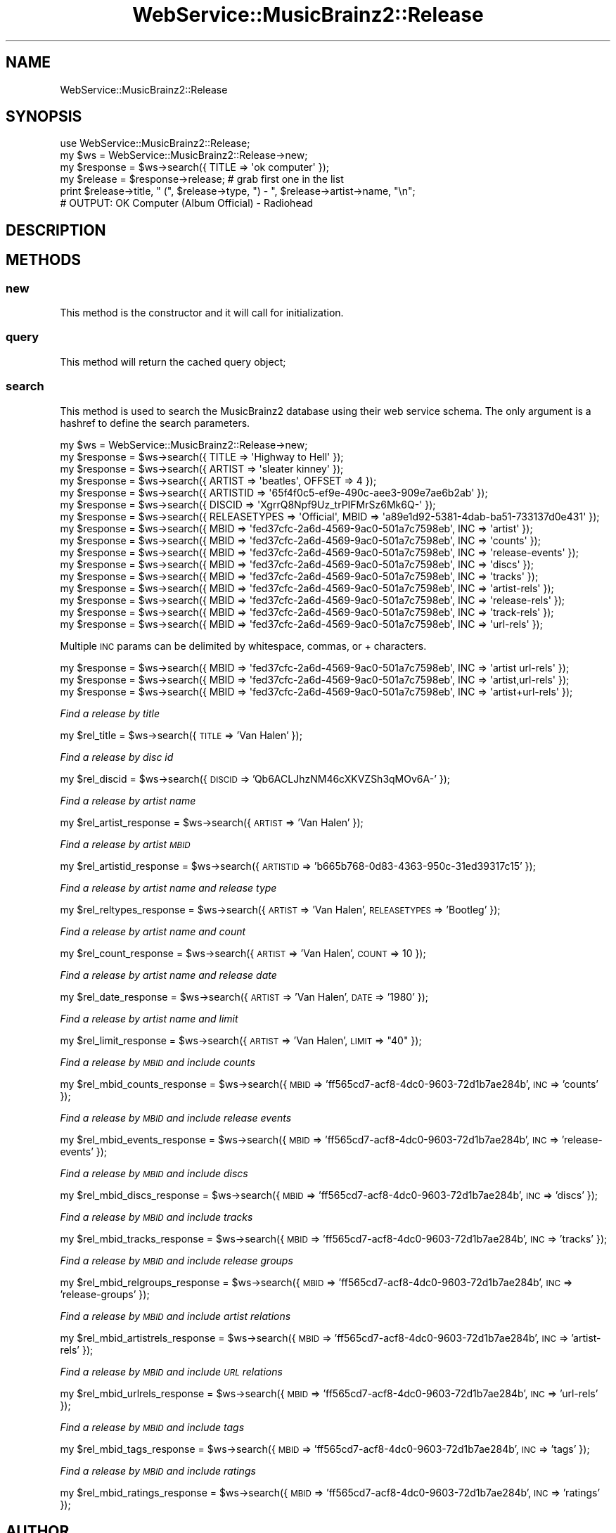 .\" Automatically generated by Pod::Man 2.23 (Pod::Simple 3.23)
.\"
.\" Standard preamble:
.\" ========================================================================
.de Sp \" Vertical space (when we can't use .PP)
.if t .sp .5v
.if n .sp
..
.de Vb \" Begin verbatim text
.ft CW
.nf
.ne \\$1
..
.de Ve \" End verbatim text
.ft R
.fi
..
.\" Set up some character translations and predefined strings.  \*(-- will
.\" give an unbreakable dash, \*(PI will give pi, \*(L" will give a left
.\" double quote, and \*(R" will give a right double quote.  \*(C+ will
.\" give a nicer C++.  Capital omega is used to do unbreakable dashes and
.\" therefore won't be available.  \*(C` and \*(C' expand to `' in nroff,
.\" nothing in troff, for use with C<>.
.tr \(*W-
.ds C+ C\v'-.1v'\h'-1p'\s-2+\h'-1p'+\s0\v'.1v'\h'-1p'
.ie n \{\
.    ds -- \(*W-
.    ds PI pi
.    if (\n(.H=4u)&(1m=24u) .ds -- \(*W\h'-12u'\(*W\h'-12u'-\" diablo 10 pitch
.    if (\n(.H=4u)&(1m=20u) .ds -- \(*W\h'-12u'\(*W\h'-8u'-\"  diablo 12 pitch
.    ds L" ""
.    ds R" ""
.    ds C` ""
.    ds C' ""
'br\}
.el\{\
.    ds -- \|\(em\|
.    ds PI \(*p
.    ds L" ``
.    ds R" ''
'br\}
.\"
.\" Escape single quotes in literal strings from groff's Unicode transform.
.ie \n(.g .ds Aq \(aq
.el       .ds Aq '
.\"
.\" If the F register is turned on, we'll generate index entries on stderr for
.\" titles (.TH), headers (.SH), subsections (.SS), items (.Ip), and index
.\" entries marked with X<> in POD.  Of course, you'll have to process the
.\" output yourself in some meaningful fashion.
.ie \nF \{\
.    de IX
.    tm Index:\\$1\t\\n%\t"\\$2"
..
.    nr % 0
.    rr F
.\}
.el \{\
.    de IX
..
.\}
.\"
.\" Accent mark definitions (@(#)ms.acc 1.5 88/02/08 SMI; from UCB 4.2).
.\" Fear.  Run.  Save yourself.  No user-serviceable parts.
.    \" fudge factors for nroff and troff
.if n \{\
.    ds #H 0
.    ds #V .8m
.    ds #F .3m
.    ds #[ \f1
.    ds #] \fP
.\}
.if t \{\
.    ds #H ((1u-(\\\\n(.fu%2u))*.13m)
.    ds #V .6m
.    ds #F 0
.    ds #[ \&
.    ds #] \&
.\}
.    \" simple accents for nroff and troff
.if n \{\
.    ds ' \&
.    ds ` \&
.    ds ^ \&
.    ds , \&
.    ds ~ ~
.    ds /
.\}
.if t \{\
.    ds ' \\k:\h'-(\\n(.wu*8/10-\*(#H)'\'\h"|\\n:u"
.    ds ` \\k:\h'-(\\n(.wu*8/10-\*(#H)'\`\h'|\\n:u'
.    ds ^ \\k:\h'-(\\n(.wu*10/11-\*(#H)'^\h'|\\n:u'
.    ds , \\k:\h'-(\\n(.wu*8/10)',\h'|\\n:u'
.    ds ~ \\k:\h'-(\\n(.wu-\*(#H-.1m)'~\h'|\\n:u'
.    ds / \\k:\h'-(\\n(.wu*8/10-\*(#H)'\z\(sl\h'|\\n:u'
.\}
.    \" troff and (daisy-wheel) nroff accents
.ds : \\k:\h'-(\\n(.wu*8/10-\*(#H+.1m+\*(#F)'\v'-\*(#V'\z.\h'.2m+\*(#F'.\h'|\\n:u'\v'\*(#V'
.ds 8 \h'\*(#H'\(*b\h'-\*(#H'
.ds o \\k:\h'-(\\n(.wu+\w'\(de'u-\*(#H)/2u'\v'-.3n'\*(#[\z\(de\v'.3n'\h'|\\n:u'\*(#]
.ds d- \h'\*(#H'\(pd\h'-\w'~'u'\v'-.25m'\f2\(hy\fP\v'.25m'\h'-\*(#H'
.ds D- D\\k:\h'-\w'D'u'\v'-.11m'\z\(hy\v'.11m'\h'|\\n:u'
.ds th \*(#[\v'.3m'\s+1I\s-1\v'-.3m'\h'-(\w'I'u*2/3)'\s-1o\s+1\*(#]
.ds Th \*(#[\s+2I\s-2\h'-\w'I'u*3/5'\v'-.3m'o\v'.3m'\*(#]
.ds ae a\h'-(\w'a'u*4/10)'e
.ds Ae A\h'-(\w'A'u*4/10)'E
.    \" corrections for vroff
.if v .ds ~ \\k:\h'-(\\n(.wu*9/10-\*(#H)'\s-2\u~\d\s+2\h'|\\n:u'
.if v .ds ^ \\k:\h'-(\\n(.wu*10/11-\*(#H)'\v'-.4m'^\v'.4m'\h'|\\n:u'
.    \" for low resolution devices (crt and lpr)
.if \n(.H>23 .if \n(.V>19 \
\{\
.    ds : e
.    ds 8 ss
.    ds o a
.    ds d- d\h'-1'\(ga
.    ds D- D\h'-1'\(hy
.    ds th \o'bp'
.    ds Th \o'LP'
.    ds ae ae
.    ds Ae AE
.\}
.rm #[ #] #H #V #F C
.\" ========================================================================
.\"
.IX Title "WebService::MusicBrainz2::Release 3"
.TH WebService::MusicBrainz2::Release 3 "2013-02-12" "perl v5.16.3" "User Contributed Perl Documentation"
.\" For nroff, turn off justification.  Always turn off hyphenation; it makes
.\" way too many mistakes in technical documents.
.if n .ad l
.nh
.SH "NAME"
WebService::MusicBrainz2::Release
.SH "SYNOPSIS"
.IX Header "SYNOPSIS"
.Vb 1
\&        use WebService::MusicBrainz2::Release;
\&    
\&        my $ws = WebService::MusicBrainz2::Release\->new;
\&    
\&        my $response = $ws\->search({ TITLE => \*(Aqok computer\*(Aq });
\&
\&        my $release = $response\->release; # grab first one in the list
\&
\&        print $release\->title, " (", $release\->type, ") \- ", $release\->artist\->name, "\en";
\&
\&        # OUTPUT: OK Computer (Album Official) \- Radiohead
.Ve
.SH "DESCRIPTION"
.IX Header "DESCRIPTION"
.SH "METHODS"
.IX Header "METHODS"
.SS "new"
.IX Subsection "new"
This method is the constructor and it will call for  initialization.
.SS "query"
.IX Subsection "query"
This method will return the cached query object;
.SS "search"
.IX Subsection "search"
This method is used to search the MusicBrainz2 database using their web service schema.  The only argument is a hashref
to define the search parameters.
.PP
.Vb 1
\&    my $ws = WebService::MusicBrainz2::Release\->new;
\&    
\&    my $response = $ws\->search({ TITLE => \*(AqHighway to Hell\*(Aq });
\&    my $response = $ws\->search({ ARTIST => \*(Aqsleater kinney\*(Aq });
\&    my $response = $ws\->search({ ARTIST => \*(Aqbeatles\*(Aq, OFFSET => 4 });
\&    my $response = $ws\->search({ ARTISTID => \*(Aq65f4f0c5\-ef9e\-490c\-aee3\-909e7ae6b2ab\*(Aq });
\&    my $response = $ws\->search({ DISCID => \*(AqXgrrQ8Npf9Uz_trPIFMrSz6Mk6Q\-\*(Aq });
\&    my $response = $ws\->search({ RELEASETYPES => \*(AqOfficial\*(Aq, MBID => \*(Aqa89e1d92\-5381\-4dab\-ba51\-733137d0e431\*(Aq });
\&    my $response = $ws\->search({ MBID => \*(Aqfed37cfc\-2a6d\-4569\-9ac0\-501a7c7598eb\*(Aq, INC => \*(Aqartist\*(Aq });
\&    my $response = $ws\->search({ MBID => \*(Aqfed37cfc\-2a6d\-4569\-9ac0\-501a7c7598eb\*(Aq, INC => \*(Aqcounts\*(Aq });
\&    my $response = $ws\->search({ MBID => \*(Aqfed37cfc\-2a6d\-4569\-9ac0\-501a7c7598eb\*(Aq, INC => \*(Aqrelease\-events\*(Aq });
\&    my $response = $ws\->search({ MBID => \*(Aqfed37cfc\-2a6d\-4569\-9ac0\-501a7c7598eb\*(Aq, INC => \*(Aqdiscs\*(Aq });
\&    my $response = $ws\->search({ MBID => \*(Aqfed37cfc\-2a6d\-4569\-9ac0\-501a7c7598eb\*(Aq, INC => \*(Aqtracks\*(Aq });
\&    my $response = $ws\->search({ MBID => \*(Aqfed37cfc\-2a6d\-4569\-9ac0\-501a7c7598eb\*(Aq, INC => \*(Aqartist\-rels\*(Aq });
\&    my $response = $ws\->search({ MBID => \*(Aqfed37cfc\-2a6d\-4569\-9ac0\-501a7c7598eb\*(Aq, INC => \*(Aqrelease\-rels\*(Aq });
\&    my $response = $ws\->search({ MBID => \*(Aqfed37cfc\-2a6d\-4569\-9ac0\-501a7c7598eb\*(Aq, INC => \*(Aqtrack\-rels\*(Aq });
\&    my $response = $ws\->search({ MBID => \*(Aqfed37cfc\-2a6d\-4569\-9ac0\-501a7c7598eb\*(Aq, INC => \*(Aqurl\-rels\*(Aq });
.Ve
.PP
Multiple \s-1INC\s0 params can be delimited by whitespace, commas, or + characters.
.PP
.Vb 3
\&    my $response = $ws\->search({ MBID => \*(Aqfed37cfc\-2a6d\-4569\-9ac0\-501a7c7598eb\*(Aq, INC => \*(Aqartist url\-rels\*(Aq });
\&    my $response = $ws\->search({ MBID => \*(Aqfed37cfc\-2a6d\-4569\-9ac0\-501a7c7598eb\*(Aq, INC => \*(Aqartist,url\-rels\*(Aq });
\&    my $response = $ws\->search({ MBID => \*(Aqfed37cfc\-2a6d\-4569\-9ac0\-501a7c7598eb\*(Aq, INC => \*(Aqartist+url\-rels\*(Aq });
.Ve
.PP
\fIFind a release by title\fR
.IX Subsection "Find a release by title"
.PP
my \f(CW$rel_title\fR = \f(CW$ws\fR\->search({ \s-1TITLE\s0 => 'Van Halen' });
.PP
\fIFind a release by disc id\fR
.IX Subsection "Find a release by disc id"
.PP
my \f(CW$rel_discid\fR = \f(CW$ws\fR\->search({ \s-1DISCID\s0 => 'Qb6ACLJhzNM46cXKVZSh3qMOv6A\-' });
.PP
\fIFind a release by artist name\fR
.IX Subsection "Find a release by artist name"
.PP
my \f(CW$rel_artist_response\fR = \f(CW$ws\fR\->search({ \s-1ARTIST\s0 => 'Van Halen' });
.PP
\fIFind a release by artist \s-1MBID\s0\fR
.IX Subsection "Find a release by artist MBID"
.PP
my \f(CW$rel_artistid_response\fR = \f(CW$ws\fR\->search({ \s-1ARTISTID\s0 => 'b665b768\-0d83\-4363\-950c\-31ed39317c15' });
.PP
\fIFind a release by artist name and release type\fR
.IX Subsection "Find a release by artist name and release type"
.PP
my \f(CW$rel_reltypes_response\fR = \f(CW$ws\fR\->search({ \s-1ARTIST\s0 => 'Van Halen', \s-1RELEASETYPES\s0 => 'Bootleg' });
.PP
\fIFind a release by artist name and count\fR
.IX Subsection "Find a release by artist name and count"
.PP
my \f(CW$rel_count_response\fR = \f(CW$ws\fR\->search({ \s-1ARTIST\s0 => 'Van Halen', \s-1COUNT\s0 => 10 });
.PP
\fIFind a release by artist name and release date\fR
.IX Subsection "Find a release by artist name and release date"
.PP
my \f(CW$rel_date_response\fR = \f(CW$ws\fR\->search({ \s-1ARTIST\s0 => 'Van Halen', \s-1DATE\s0 => '1980' });
.PP
\fIFind a release by artist name and limit\fR
.IX Subsection "Find a release by artist name and limit"
.PP
my \f(CW$rel_limit_response\fR = \f(CW$ws\fR\->search({ \s-1ARTIST\s0 => 'Van Halen', \s-1LIMIT\s0 => \*(L"40\*(R" });
.PP
\fIFind a release by \s-1MBID\s0 and include counts\fR
.IX Subsection "Find a release by MBID and include counts"
.PP
my \f(CW$rel_mbid_counts_response\fR = \f(CW$ws\fR\->search({ \s-1MBID\s0 => 'ff565cd7\-acf8\-4dc0\-9603\-72d1b7ae284b', \s-1INC\s0 => 'counts' });
.PP
\fIFind a release by \s-1MBID\s0 and include release events\fR
.IX Subsection "Find a release by MBID and include release events"
.PP
my \f(CW$rel_mbid_events_response\fR = \f(CW$ws\fR\->search({ \s-1MBID\s0 => 'ff565cd7\-acf8\-4dc0\-9603\-72d1b7ae284b', \s-1INC\s0 => 'release\-events' });
.PP
\fIFind a release by \s-1MBID\s0 and include discs\fR
.IX Subsection "Find a release by MBID and include discs"
.PP
my \f(CW$rel_mbid_discs_response\fR = \f(CW$ws\fR\->search({ \s-1MBID\s0 => 'ff565cd7\-acf8\-4dc0\-9603\-72d1b7ae284b', \s-1INC\s0 => 'discs' });
.PP
\fIFind a release by \s-1MBID\s0 and include tracks\fR
.IX Subsection "Find a release by MBID and include tracks"
.PP
my \f(CW$rel_mbid_tracks_response\fR = \f(CW$ws\fR\->search({ \s-1MBID\s0 => 'ff565cd7\-acf8\-4dc0\-9603\-72d1b7ae284b', \s-1INC\s0 => 'tracks' });
.PP
\fIFind a release by \s-1MBID\s0 and include release groups\fR
.IX Subsection "Find a release by MBID and include release groups"
.PP
my \f(CW$rel_mbid_relgroups_response\fR = \f(CW$ws\fR\->search({ \s-1MBID\s0 => 'ff565cd7\-acf8\-4dc0\-9603\-72d1b7ae284b', \s-1INC\s0 => 'release\-groups' });
.PP
\fIFind a release by \s-1MBID\s0 and include artist relations\fR
.IX Subsection "Find a release by MBID and include artist relations"
.PP
my \f(CW$rel_mbid_artistrels_response\fR = \f(CW$ws\fR\->search({ \s-1MBID\s0 => 'ff565cd7\-acf8\-4dc0\-9603\-72d1b7ae284b', \s-1INC\s0 => 'artist\-rels' });
.PP
\fIFind a release by \s-1MBID\s0 and include \s-1URL\s0 relations\fR
.IX Subsection "Find a release by MBID and include URL relations"
.PP
my \f(CW$rel_mbid_urlrels_response\fR = \f(CW$ws\fR\->search({ \s-1MBID\s0 => 'ff565cd7\-acf8\-4dc0\-9603\-72d1b7ae284b', \s-1INC\s0 => 'url\-rels' });
.PP
\fIFind a release by \s-1MBID\s0 and include tags\fR
.IX Subsection "Find a release by MBID and include tags"
.PP
my \f(CW$rel_mbid_tags_response\fR = \f(CW$ws\fR\->search({ \s-1MBID\s0 => 'ff565cd7\-acf8\-4dc0\-9603\-72d1b7ae284b', \s-1INC\s0 => 'tags' });
.PP
\fIFind a release by \s-1MBID\s0 and include ratings\fR
.IX Subsection "Find a release by MBID and include ratings"
.PP
my \f(CW$rel_mbid_ratings_response\fR = \f(CW$ws\fR\->search({ \s-1MBID\s0 => 'ff565cd7\-acf8\-4dc0\-9603\-72d1b7ae284b', \s-1INC\s0 => 'ratings' });
.SH "AUTHOR"
.IX Header "AUTHOR"
.IP "Joshua Lowe <joshua.lowe.dev@gmail.com> =item Bob Faist <bob.faist@gmail.com>" 4
.IX Item "Joshua Lowe <joshua.lowe.dev@gmail.com> =item Bob Faist <bob.faist@gmail.com>"
.SH "COPYRIGHT AND LICENSE"
.IX Header "COPYRIGHT AND LICENSE"
Copyright 2013 by Joshua Lowe
Copyright 2006\-2007 by Bob Faist
.PP
This library is free software; you can redistribute it and/or modify
it under the same terms as Perl itself.
.SH "SEE ALSO"
.IX Header "SEE ALSO"
http://wiki.musicbrainz.org/XMLWebService

